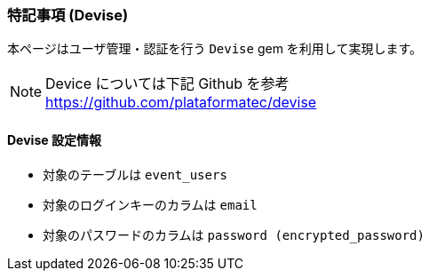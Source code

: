 === 特記事項 (Devise)
本ページはユーザ管理・認証を行う `Devise` gem を利用して実現します。

[NOTE]
Device については下記 Github を参考 +
https://github.com/plataformatec/devise

==== Devise 設定情報
* 対象のテーブルは `event_users`
* 対象のログインキーのカラムは `email`
* 対象のパスワードのカラムは `password (encrypted_password)`
